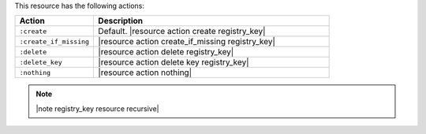 .. The contents of this file are included in multiple topics.
.. This file should not be changed in a way that hinders its ability to appear in multiple documentation sets.

This resource has the following actions:

.. list-table::
   :widths: 150 450
   :header-rows: 1

   * - Action
     - Description
   * - ``:create``
     - Default. |resource action create registry_key|
   * - ``:create_if_missing``
     - |resource action create_if_missing registry_key|
   * - ``:delete``
     - |resource action delete registry_key|
   * - ``:delete_key``
     - |resource action delete key registry_key|
   * - ``:nothing``
     - |resource action nothing|

.. note:: |note registry_key resource recursive|
